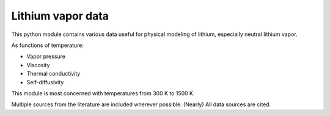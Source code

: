 Lithium vapor data
==================

This python module contains various data useful for physical modeling of lithium, especially neutral lithium vapor.

As functions of temperature:

- Vapor pressure
- Viscosity
- Thermal conductivity
- Self-diffusivity

This module is most concerned with temperatures from 300 K to 1500 K.

Multiple sources from the literature are included wherever possible. (Nearly) All data sources are cited.

